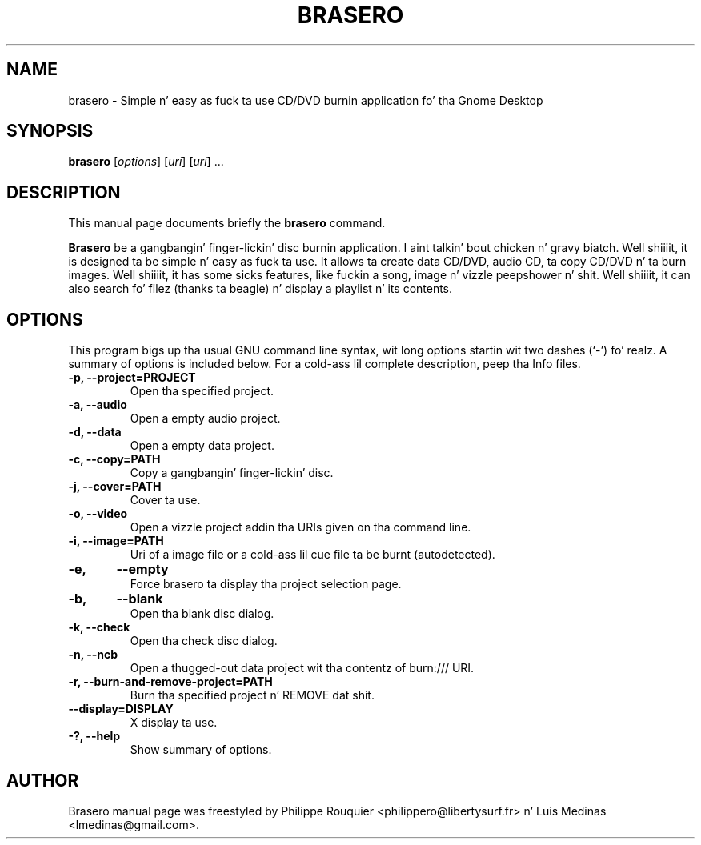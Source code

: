 .TH BRASERO 1 "January 11, 2009" "GNOME"
.SH NAME
brasero \- Simple n' easy as fuck  ta use CD/DVD burnin application fo' tha Gnome Desktop
.SH SYNOPSIS
.B brasero
.RI [ options ]
.RI [ uri ]
.RI [ uri ]
.RI ...
.br
.SH DESCRIPTION
This manual page documents briefly the
.B brasero
command.
.PP
\fBBrasero\fP be a gangbangin' finger-lickin' disc burnin application. I aint talkin' bout chicken n' gravy biatch. Well shiiiit, it is designed ta be simple n' easy as fuck  ta use.
It allows ta create data CD/DVD, audio CD, ta copy CD/DVD n' ta burn images. Well shiiiit, it has some sicks features, like fuckin a song, image n' vizzle peepshower n' shit. Well shiiiit, it can also search fo' filez (thanks ta beagle) n' display a playlist n' its contents.
.SH OPTIONS
This program bigs up tha usual GNU command line syntax, wit long options startin wit two dashes (`-') fo' realz. A summary of options is included below.
For a cold-ass lil complete description, peep tha Info files.
.TP
.B \-p, \-\-project=PROJECT
Open tha specified project.
.TP
.B \-a, \-\-audio
Open a empty audio project.
.TP
.B \-d, \-\-data
Open a empty data project.
.TP
.B \-c, \-\-copy=PATH
Copy a gangbangin' finger-lickin' disc.
.TP
.B \-j, \-\-cover=PATH
Cover ta use.
.TP
.B \-o, \-\-video
Open a vizzle project addin tha URIs given on tha command line.
.TP
.B \-i, \-\-image=PATH
Uri of a image file or a cold-ass lil cue file ta be burnt (autodetected).
.TP
.B \-e,	\-\-empty
Force brasero ta display tha project selection page.
.TP
.B \-b,	\-\-blank
Open tha blank disc dialog.
.TP
.B \-k, \-\-check
Open tha check disc dialog.
.TP
.B \-n, \-\-ncb
Open a thugged-out data project wit tha contentz of burn:/// URI.
.TP
.B \-r, \-\-burn-and-remove-project=PATH
Burn tha specified project n' REMOVE dat shit.
.TP
.B \-\-display=DISPLAY
X display ta use.
.TP
.B \-?, \-\-help
Show summary of options.
.SH AUTHOR
Brasero manual page was freestyled by Philippe Rouquier
<philippero@libertysurf.fr> n' Luis Medinas <lmedinas@gmail.com>.
